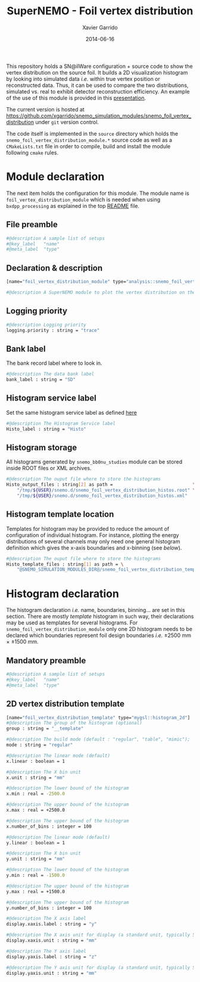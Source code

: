 #+TITLE:  SuperNEMO - Foil vertex distribution
#+AUTHOR: Xavier Garrido
#+DATE:   2014-06-16
#+OPTIONS: ^:{} num:nil toc:nil
#+STARTUP: entitiespretty

This repository holds a SN@ilWare configuration + source code to show the vertex
distribution on the source foil. It builds a 2D visualization histogram by
looking into simulated data /i.e./ within true vertex position or reconstructed
data. Thus, it can be used to compare the two distributions, simulated vs. real
to exhibit detector reconstruction efficiency. An example of
the use of this module is provided in this [[http://nile.hep.utexas.edu/cgi-bin/DocDB/ut-nemo/private/ShowDocument?docid=2732][presentation]].

The current version is hosted at
[[https://github.com/xgarrido/snemo_simulation_modules/snemo_foil_vertex_distribution]] under
=git= version control.

The code itself is implemented in the =source= directory which holds the
=snemo_foil_vertex_distribution_module.*= source code as well as a
=CMakeLists.txt= file in order to compile, build and install the module
following =cmake= rules.

* Module declaration
:PROPERTIES:
:MKDIRP: yes
:TANGLE: ../config/snemo_foil_vertex_distribution_module.conf
:END:

The next item holds the configuration for this module. The module name is
=foil_vertex_distribution_module= which is needed when using =bxdpp_processing=
as explained in the top [[file:../README.org::*Use and execute a module][README]] file.

** File preamble
#+BEGIN_SRC sh
  #@description A sample list of setups
  #@key_label   "name"
  #@meta_label  "type"
  #+END_SRC
** Declaration & description
#+BEGIN_SRC sh
  [name="foil_vertex_distribution_module" type="analysis::snemo_foil_vertex_distribution_module"]

  #@description A SuperNEMO module to plot the vertex distribution on the source foil
#+END_SRC

** Logging priority
#+BEGIN_SRC sh
  #@description Logging priority
  logging.priority : string = "trace"
#+END_SRC
** Bank label
The bank record label where to look in.
#+BEGIN_SRC sh
  #@description The data bank label
  bank_label : string = "SD"
#+END_SRC

** Histogram service label
Set the same histogram service label as defined [[file:../README.org::*Histogram service][here]]
#+BEGIN_SRC sh
  #@description The Histogram Service label
  Histo_label : string = "Histo"
#+END_SRC
** Histogram storage
All histograms generated by =snemo_bb0nu_studies= module can be stored inside
ROOT files or XML archives.
#+BEGIN_SRC sh
  #@description The ouput file where to store the histograms
  Histo_output_files : string[2] as path =                              \
      "/tmp/${USER}/snemo.d/snemo_foil_vertex_distribution_histos.root" \
      "/tmp/${USER}/snemo.d/snemo_foil_vertex_distribution_histos.xml"
#+END_SRC

** Histogram template location
Templates for histogram may be provided to reduce the amount of configuration of
individual histogram. For instance, plotting the energy distributions of several
channels may only need one general histogram definition which gives the x-axis
boundaries and x-binning (see [[Histogram declarations][below]]).
#+BEGIN_SRC sh
  #@description The ouput file where to store the histograms
  Histo_template_files : string[1] as path = \
      "@SNEMO_SIMULATION_MODULES_DIR@/snemo_foil_vertex_distribution_templates.conf"
#+END_SRC

* Histogram declaration
:PROPERTIES:
:TANGLE: ../config/snemo_foil_vertex_distribution_templates.conf
:END:

The histogram declaration /i.e./ name, boundaries, binning... are set in this
section. There are mostly /template/ histogram in such way, their declarations
may be used as templates for several histograms. For
=snemo_foil_vertex_distribution_module= only one 2D histogram needs to be
declared which boundaries represent foil design boundaries /i.e./ \pm 2500 mm \times
\pm1500 mm.

** Mandatory preamble
#+BEGIN_SRC sh
  #@description A sample list of setups
  #@key_label   "name"
  #@meta_label  "type"
#+END_SRC

** 2D vertex distribution template
#+BEGIN_SRC sh
  [name="foil_vertex_distribution_template" type="mygsl::histogram_2d"]
  #@description The group of the histogram (optional)
  group : string = "__template"

  #@description The build mode (default : "regular", "table", "mimic");
  mode : string = "regular"

  #@description The linear mode (default)
  x.linear : boolean = 1

  #@description The X bin unit
  x.unit : string = "mm"

  #@description The lower bound of the histogram
  x.min : real = -2500.0

  #@description The upper bound of the histogram
  x.max : real = +2500.0

  #@description The upper bound of the histogram
  x.number_of_bins : integer = 100

  #@description The linear mode (default)
  y.linear : boolean = 1

  #@description The X bin unit
  y.unit : string = "mm"

  #@description The lower bound of the histogram
  y.min : real = -1500.0

  #@description The upper bound of the histogram
  y.max : real = +1500.0

  #@description The upper bound of the histogram
  y.number_of_bins : integer = 100

  #@description The X axis label
  display.xaxis.label : string = "y"

  #@description The X axis unit for display (a standard unit, typically SI or CLHEP)
  display.xaxis.unit : string = "mm"

  #@description The Y axis label
  display.yaxis.label : string = "z"

  #@description The Y axis unit for display (a standard unit, typically SI or CLHEP)
  display.yaxis.unit : string = "mm"
#+END_SRC
